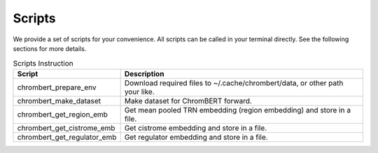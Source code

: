 Scripts
=========

We provide a set of scripts for your convenience. All scripts can be called in your terminal directly. See the following sections for more details.

.. csv-table:: Scripts Instruction 
    :header: "Script", "Description"

    "chrombert_prepare_env", "Download required files to ~/.cache/chrombert/data, or other path your like."
    "chrombert_make_dataset", "Make dataset for ChromBERT forward. "
    "chrombert_get_region_emb", "Get mean pooled TRN embedding (region embedding) and store in a file."
    "chrombert_get_cistrome_emb", "Get cistrome embedding and store in a file. "
    "chrombert_get_regulator_emb", "Get regulator embedding and store in a file."

